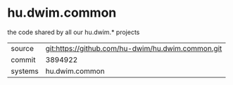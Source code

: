 * hu.dwim.common

the code shared by all our hu.dwim.* projects

|---------+---------------------------------------------------|
| source  | git:https://github.com/hu-dwim/hu.dwim.common.git |
| commit  | 3894922                                           |
| systems | hu.dwim.common                                    |
|---------+---------------------------------------------------|

